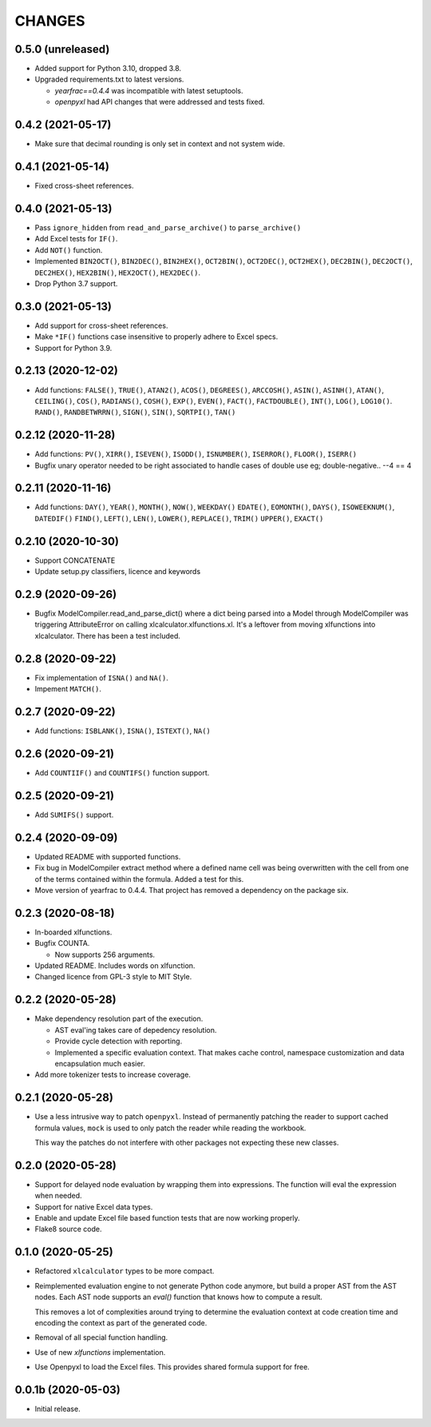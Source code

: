 =======
CHANGES
=======

0.5.0 (unreleased)
------------------

- Added support for Python 3.10, dropped 3.8.

- Upgraded requirements.txt to latest versions.

  * `yearfrac==0.4.4` was incompatible with latest setuptools.

  * `openpyxl` had API changes that were addressed and tests fixed.


0.4.2 (2021-05-17)
------------------

- Make sure that decimal rounding is only set in context and not system wide.

0.4.1 (2021-05-14)
------------------

- Fixed cross-sheet references.


0.4.0 (2021-05-13)
------------------

- Pass ``ignore_hidden`` from ``read_and_parse_archive()`` to
  ``parse_archive()``

- Add Excel tests for ``IF()``.

- Add ``NOT()`` function.

- Implemented ``BIN2OCT()``, ``BIN2DEC()``, ``BIN2HEX()``, ``OCT2BIN()``,
  ``OCT2DEC()``, ``OCT2HEX()``, ``DEC2BIN()``, ``DEC2OCT()``, ``DEC2HEX()``,
  ``HEX2BIN()``, ``HEX2OCT()``, ``HEX2DEC()``.

- Drop Python 3.7 support.


0.3.0 (2021-05-13)
------------------

- Add support for cross-sheet references.

- Make ``*IF()`` functions case insensitive to properly adhere to Excel specs.

- Support for Python 3.9.


0.2.13 (2020-12-02)
-------------------

- Add functions: ``FALSE()``, ``TRUE()``, ``ATAN2()``, ``ACOS()``,
  ``DEGREES()``, ``ARCCOSH()``, ``ASIN()``, ``ASINH()``, ``ATAN()``,
  ``CEILING()``, ``COS()``, ``RADIANS()``, ``COSH()``, ``EXP()``, ``EVEN()``,
  ``FACT()``, ``FACTDOUBLE()``, ``INT()``, ``LOG()``, ``LOG10()``. ``RAND()``,
  ``RANDBETWRRN()``, ``SIGN()``, ``SIN()``, ``SQRTPI()``, ``TAN()``


0.2.12 (2020-11-28)
-------------------

- Add functions: ``PV()``, ``XIRR()``, ``ISEVEN()``, ``ISODD()``,
  ``ISNUMBER()``, ``ISERROR()``, ``FLOOR()``, ``ISERR()``
- Bugfix unary operator needed to be right associated to handle cases of
  double use eg; double-negative.. --4 == 4


0.2.11 (2020-11-16)
-------------------

- Add functions: ``DAY()``, ``YEAR()``, ``MONTH()``, ``NOW()``, ``WEEKDAY()``
  ``EDATE()``, ``EOMONTH()``, ``DAYS()``, ``ISOWEEKNUM()``, ``DATEDIF()``
  ``FIND()``, ``LEFT()``, ``LEN()``, ``LOWER()``, ``REPLACE()``, ``TRIM()``
  ``UPPER()``, ``EXACT()``


0.2.10 (2020-10-30)
-------------------

- Support CONCATENATE
- Update setup.py classifiers, licence and keywords


0.2.9 (2020-09-26)
------------------

- Bugfix ModelCompiler.read_and_parse_dict() where a dict being parsed into a
  Model through ModelCompiler was triggering AttributeError on calling
  xlcalculator.xlfunctions.xl. It's a leftover from moving xlfunctions into
  xlcalculator. There has been a test included.


0.2.8 (2020-09-22)
------------------

- Fix implementation of ``ISNA()`` and ``NA()``.

- Impement ``MATCH()``.


0.2.7 (2020-09-22)
------------------

- Add functions: ``ISBLANK()``, ``ISNA()``, ``ISTEXT()``, ``NA()``


0.2.6 (2020-09-21)
------------------

- Add ``COUNTIIF()`` and ``COUNTIFS()`` function support.


0.2.5 (2020-09-21)
------------------

- Add ``SUMIFS()`` support.


0.2.4 (2020-09-09)
------------------

- Updated README with supported functions.

- Fix bug in ModelCompiler extract method where a defined name cell was being
  overwritten with the cell from one of the terms contained within the formula.
  Added a test for this.

- Move version of yearfrac to 0.4.4. That project has removed a dependency
  on the package six.


0.2.3 (2020-08-18)
------------------

- In-boarded xlfunctions.

- Bugfix COUNTA.

  * Now supports 256 arguments.

- Updated README. Includes words on xlfunction.

- Changed licence from GPL-3 style to MIT Style.


0.2.2 (2020-05-28)
------------------

- Make dependency resolution part of the execution.

  * AST eval'ing takes care of depedency resolution.

  * Provide cycle detection with reporting.

  * Implemented a specific evaluation context. That makes cache control,
    namespace customization and data encapsulation much easier.

- Add more tokenizer tests to increase coverage.


0.2.1 (2020-05-28)
------------------

- Use a less intrusive way to patch ``openpyxl``. Instead of permanently
  patching the reader to support cached formula values, ``mock`` is used to
  only patch the reader while reading the workbook.

  This way the patches do not interfere with other packages not expecting
  these new classes.


0.2.0 (2020-05-28)
------------------

- Support for delayed node evaluation by wrapping them into expressions. The
  function will eval the expression when needed.

- Support for native Excel data types.

- Enable and update Excel file based function tests that are now working
  properly.

- Flake8 source code.


0.1.0 (2020-05-25)
------------------

- Refactored ``xlcalculator`` types to be more compact.

- Reimplemented evaluation engine to not generate Python code anymore, but
  build a proper AST from the AST nodes. Each AST node supports an `eval()`
  function that knows how to compute a result.

  This removes a lot of complexities around trying to determine the evaluation
  context at code creation time and encoding the context as part of the
  generated code.

- Removal of all special function handling.

- Use of new `xlfunctions` implementation.

- Use Openpyxl to load the Excel files. This provides shared formula support
  for free.


0.0.1b (2020-05-03)
-------------------

- Initial release.
